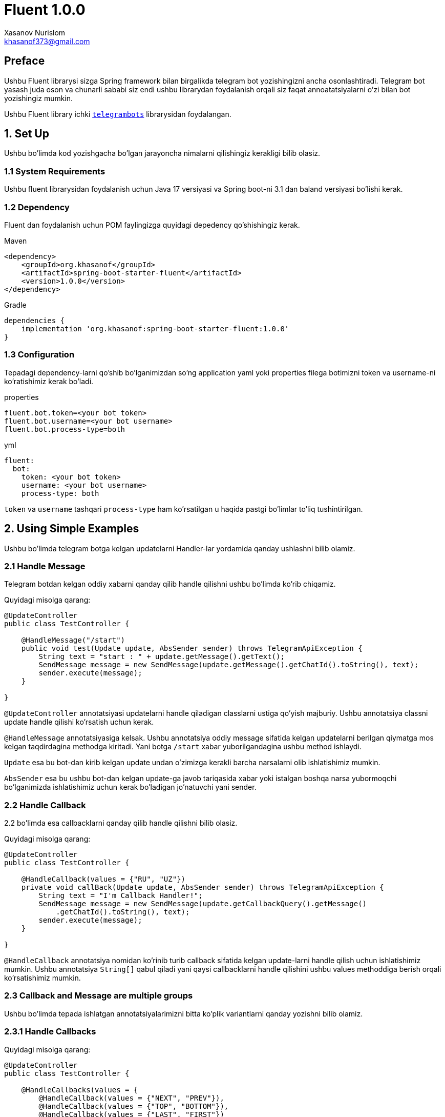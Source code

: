 = Fluent 1.0.0
:author: Xasanov Nurislom
:email: khasanof373@gmail.com
:localdate: 2023-09-03

== Preface

Ushbu Fluent librarysi sizga Spring framework bilan birgalikda telegram bot yozishingizni ancha osonlashtiradi.
Telegram bot yasash juda oson va chunarli sababi siz endi ushbu librarydan foydalanish orqali siz faqat annoatatsiyalarni
o'zi bilan bot yozishingiz mumkin.

Ushbu Fluent library ichki `https://github.com/rubenlagus/TelegramBots[telegrambots]` librarysidan foydalangan.


== 1. Set Up

Ushbu bo'limda kod yozishgacha bo'lgan jarayoncha nimalarni qilishingiz kerakligi bilib olasiz.

=== 1.1 System Requirements

Ushbu fluent librarysidan foydalanish uchun Java 17 versiyasi va Spring boot-ni 3.1 dan baland versiyasi bo'lishi kerak.

=== 1.2 Dependency

Fluent dan foydalanish uchun POM faylingizga quyidagi depedency qo'shishingiz kerak.

.Maven
[source,xml]
[subs=attributes+]
----
<dependency>
    <groupId>org.khasanof</groupId>
    <artifactId>spring-boot-starter-fluent</artifactId>
    <version>1.0.0</version>
</dependency>
----

.Gradle
[source,groovy,indent=0]
[subs=attributes+]
....
dependencies {
    implementation 'org.khasanof:spring-boot-starter-fluent:1.0.0'
}
....

=== 1.3 Configuration

Tepadagi dependency-larni qo'shib bo'lganimizdan so'ng application yaml yoki properties filega botimizni token va username-ni ko'ratishimiz kerak bo'ladi.

.properties
[source,properties,indent=0]
[subs=attributes+]
....
fluent.bot.token=<your bot token>
fluent.bot.username=<your bot username>
fluent.bot.process-type=both
....

.yml
[source,yaml,indent=0]
[subs=attributes+]
....
fluent:
  bot:
    token: <your bot token>
    username: <your bot username>
    process-type: both
....

`token` va `username` tashqari `process-type` ham ko'rsatilgan u haqida pastgi bo'limlar to'liq tushintirilgan.

== 2. Using Simple Examples

Ushbu bo'limda telegram botga kelgan updatelarni Handler-lar yordamida qanday ushlashni bilib olamiz.

=== 2.1 Handle Message

Telegram botdan kelgan oddiy xabarni qanday qilib handle qilishni ushbu bo'limda ko'rib chiqamiz.

Quyidagi misolga qarang:

[source,java,indent=0]
[subs=attributes+]
....
@UpdateController
public class TestController {

    @HandleMessage("/start")
    public void test(Update update, AbsSender sender) throws TelegramApiException {
        String text = "start : " + update.getMessage().getText();
        SendMessage message = new SendMessage(update.getMessage().getChatId().toString(), text);
        sender.execute(message);
    }

}
....

`@UpdateController` annotatsiyasi updatelarni handle qiladigan classlarni ustiga qo'yish majburiy.
Ushbu annotatsiya classni update handle qilishi ko'rsatish uchun kerak.

`@HandleMessage` annotatsiyasiga kelsak.
Ushbu annotatsiya oddiy message sifatida kelgan updatelarni berilgan qiymatga mos kelgan taqdirdagina methodga kiritadi.
Yani botga `/start` xabar yuborilgandagina ushbu method ishlaydi.

`Update` esa bu bot-dan kirib kelgan update undan o'zimizga kerakli barcha narsalarni olib ishlatishimiz mumkin.

`AbsSender` esa bu ushbu bot-dan kelgan update-ga javob tariqasida xabar yoki istalgan boshqa narsa yubormoqchi bo'lganimizda ishlatishimiz uchun kerak bo'ladigan jo'natuvchi yani sender.

=== 2.2 Handle Callback

2.2 bo'limda esa callbacklarni qanday qilib handle qilishni bilib olasiz.

Quyidagi misolga qarang:

[source,java,indent=0]
[subs=attributes+]
....
@UpdateController
public class TestController {

    @HandleCallback(values = {"RU", "UZ"})
    private void callBack(Update update, AbsSender sender) throws TelegramApiException {
        String text = "I'm Callback Handler!";
        SendMessage message = new SendMessage(update.getCallbackQuery().getMessage()
            .getChatId().toString(), text);
        sender.execute(message);
    }

}
....

`@HandleCallback` annotatsiya nomidan ko'rinib turib callback sifatida kelgan update-larni handle qilish uchun ishlatishimiz mumkin.
Ushbu annotatsiya `String[]` qabul qiladi yani qaysi callbacklarni handle qilishini ushbu values methoddiga berish orqali ko'rsatishimiz mumkin.

=== 2.3 Callback and Message are multiple groups

Ushbu bo'limda tepada ishlatgan annotatsiyalarimizni bitta ko'plik variantlarni qanday yozishni bilib olamiz.

=== 2.3.1 Handle Callbacks

Quyidagi misolga qarang:

[source,java,indent=0]
[subs=attributes+]
....
@UpdateController
public class TestController {

    @HandleCallbacks(values = {
        @HandleCallback(values = {"NEXT", "PREV"}),
        @HandleCallback(values = {"TOP", "BOTTOM"}),
        @HandleCallback(values = {"LAST", "FIRST"})
    })
    private void multiCallback(Update update, AbsSender sender) throws TelegramApiException {
        String text = "I'm Callback Handler!";
        SendMessage message = new SendMessage(update.getCallbackQuery().getMessage()
            .getChatId().toString(), text);
        sender.execute(message);
    }

}
....

`@HandleCallbacks` annotatsiyasi bir nechta `@HandleCallback` annotatsiyalarni guruhlash uchun ishlatiladi.

=== 2.3.2 Handle Messages

Quyidagi misolga qarang:

[source,java,indent=0]
[subs=attributes+]
....
@UpdateController
public class TestController {

     @HandleMessages(values = {
            @HandleMessage(value = "start", scope = MatchScope.START_WITH),
            @HandleMessage(value = "end", scope = MatchScope.END_WITH),
            @HandleMessage(value = "boom", scope = MatchScope.EQUALS_IGNORE_CASE)
    })
    void multiMessageHandler(Update update, AbsSender sender) throws TelegramApiException {
        String text = "Hello Everyone! MultiHandler";
        SendMessage message = new SendMessage(update.getMessage().getChatId().toString(), text);
        message.setReplyMarkup(enterMenu());
        sender.execute(message);
    }

}
....

`@HandleMessages` annotatsiyasi ham huddi `@HandleCallbacks` bilan bir xil bir nechta faqat `@HandleMessage` annotatsiyasi guruhlash uchun ishlatiladi.

== 3. Handler Parameters

Ahamiyat bergan bo'lsangiz kerak deyarli barcha handler-larning kirib keluvchi parameterlarni bir xil tepadagi misol
larda. Ushbu bo'limda ushbu parameterlar haqida bilib olasiz.

=== 3.1 *Update* Parameter

Ushbu `Update` classi telegramdan kiruvchi update yani yangilanishini ifodalaydi. Har qanday update da ushbu classni
ichidagi istalgan ixtiyoriy parameterlardan faqat bittasi bo'lishi mumkin.

Ushbu update-dan o'zizmizga kerakli parameterlarni olib ishlatishimiz mumkin misol uchun xabar yuborish uchun yoki kirib
kelgan update-dan text olish uchun va hokazo-lar uchun.

----
@HandleMessage("/start")
public void test(Update update, AbsSender sender) throws TelegramApiException {
    String text = "start : " + update.getMessage().getText(); <1>
    SendMessage message = new SendMessage(update.getMessage().getChatId().toString(), text); <2>
    sender.execute(message); <3>
}
----


<1> statementga e'tibor bersangiz kelgan updatedan messageni qanday qilib olish ko'rsatilgan.
<2> statementga e'tibor bersangiz ushbu statementda kelgan updatedan chatId olish ko'rsatilgan ushbu chatId bizga hali
juda ko'p kerak bo'ladi sababi chatId orqali biz ushbu kirib kelgan updatega javob qaytarish uchun foydalanamiz.
<3> ikkinchi va uchinchi statementda ko'rgan bo'lsangiz `SendMessage` classni instance yaratilgan chatId va textdan
foydalanib va ushbu classni `AbsSender` classni execute method foydalanib botga xabar yuborilgan.

=== 3.2 *AbsSender* Parameter

Ushbu `AbsSender` classi faqat bot ga xabar yuborish uchun ishlatiladi. Boshqacha qilib aytganda biz AbsSenderdan foydalanib
istalga formatdagi xabarimizni botga yuborishimiz mumkin misol uchun text, video, rasm, audio va hokazo.

AbsSender class 2ta asosiy methodlari bor ular `execute` va `executeAsync`.

ikkala methodlarni bir birdan farqi shundaki `execute` method current threaddan foydalanib botga xabar yuboradi.
`executeAsync` method esa boshqa thread ushbu ishni amalga oshiradi.

....
sender.executeAsync(message, new SentCallback<Message>() {
    @Override
    public void onResult(BotApiMethod<Message> method, Message response) {
        // ...
    }

    @Override
    public void onError(BotApiMethod<Message> method, TelegramApiRequestException apiException) {
        // ...
    }

    @Override
    public void onException(BotApiMethod<Message> method, Exception exception) {
        // ...
    }
});
....

== 4. Send Message, Photo and etc

Ushbu 4 chi bo'lim botga har xil narsalarni yuborishni bilib olamiz.

=== 4.1 Send Message

Bot ga oddiy xabar yuborishni tepadagi misollarda ko'p kordik. Shunga uni qayta ko'rishimiz shart emas.
Endi kelgan update reply qilib javob yuborishni ko'ramiz, uning uchun biz ushbu `SendMessage` classni
`setReplyToMessageId` method foydalanib reply xabar yuborishimiz mumkin.

.Reply Message Example
image::images/ac163a6ce4803784b1.jpg[Wolpertinger,pdfwidth=50%,float=center,role=thumb]

.Following Example

....
SendMessage message = new SendMessage(update.getMessage().getChatId().toString(), text);
message.setReplyToMessageId(update.getMessage().getMessageId()); <1>
sender.execute(message);
....

<1> `setReplyToMessageId` method qaysi message reply belgilashimiz uchun ushbu messageId si kerak bo'ladi.
Ushu kodda kelgan updatedagi message reply qilib botga xabar yuborilgan.

=== 4.1 Send Photo

Endi esa botga rasm yuborishni ko'ramiz.

Ushbu `SendPhoto` nomidan nima vazifa bajarishi ma'lum rasm yuborish uchun ishlatiladi. `SendPhoto` classi ham
`SendMessage` juda o'xshaydi. `SendPhoto` ni farqi shundaki u text o'ringa InputFile classni qabul qiladi.
InputFIle classi esa File qabul qiladi. Biz ushbu classga istalgan filimizni Urlni yoki `InpuStream` formatda file
berib yuborishimiz mumkin.

Following Example

....
SendPhoto sendPhoto = new SendPhoto(update.getMessage().getChatId().toString(),
        new InputFile(new File("..."))); <1>
sender.execute(sendPhoto);
....

Send bilan boshlgan bir qancha classlardan foydalanib botga istalgan narsani yuborishimiz mumkin.
Pastdagi rasmda `Send` bilan boshlangan class ro'yxati ko'rsatilgan biz ushbu classlar tepada ko'rsatilgan 2tasidan
foydalanganimizga o'xshab foydalanishimiz mumkin. Qolgan `Send` classlarimizni pastdagi bo'limlarimizda birma bir
ko'rsatib ketamiz.

.Send Classes
image::images/send_methods.png[Wolpertinger,pdfwidth=50%,float=center,role=thumb]




